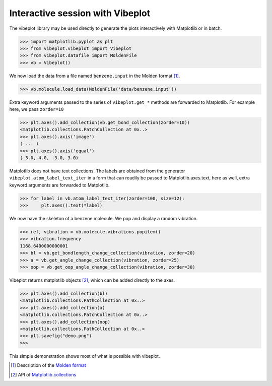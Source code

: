 Interactive session with Vibeplot
=================================

The vibeplot library may be used directly to generate the plots interactively
with Matplotlib or in batch.

>>> import matplotlib.pyplot as plt
>>> from vibeplot.vibeplot import Vibeplot
>>> from vibeplot.datafile import MoldenFile
>>> vb = Vibeplot()

We now load the data from a file named ``benzene.input`` 
in the Molden format [#molden.fmt]_.

>>> vb.molecule.load_data(MoldenFile('data/benzene.input'))

Extra keyword arguments passed to the series of ``vibeplot.get_*`` methods are
forwarded to Matplotlib. For example here, we pass ``zorder=10``

>>> plt.axes().add_collection(vb.get_bond_collection(zorder=10))
<matplotlib.collections.PatchCollection at 0x..>
>>> plt.axes().axis('image')
( ... )
>>> plt.axes().axis('equal')
(-3.0, 4.0, -3.0, 3.0)

Matplotlib does not have text collections. The labels are obtained from the
generator ``vibeplot.atom_label_text_iter`` in a form that can readily be
passed to Matplotlib.axes.text, here as well, extra keyword arguments are
forwarded to Matplotlib.

>>> for label in vb.atom_label_text_iter(zorder=100, size=12):
>>>     plt.axes().text(*label)

We now have the skeleton of a benzene molecule. We pop and display a random
vibration.

>>> ref, vibration = vb.molecule.vibrations.popitem()
>>> vibration.frequency
1168.6400000000001
>>> bl = vb.get_bondlength_change_collection(vibration, zorder=20)
>>> a = vb.get_angle_change_collection(vibration, zorder=25)
>>> oop = vb.get_oop_angle_change_collection(vibration, zorder=30)

Vibeplot returns matplotlib objects [#mpl.col]_, which can be added directly to the axes.

>>> plt.axes().add_collection(bl)
<matplotlib.collections.PathCollection at 0x..>
>>> plt.axes().add_collection(a)
<matplotlib.collections.PatchCollection at 0x..>
>>> plt.axes().add_collection(oop)
<matplotlib.collections.PathCollection at 0x..>
>>> plt.savefig("demo.png")
>>>

This simple demonstration shows most of what is possible with vibeplot.

.. image:: demo.png

.. [#molden.fmt] Description of the `Molden format`_
.. [#mpl.col] API of `Matplotlib.collections`_

.. _Molden format: http://www.cmbi.ru.nl/molden/molden_format.html
.. _Matplotlib.collections: http://matplotlib.sourceforge.net/api/collections_api.html
